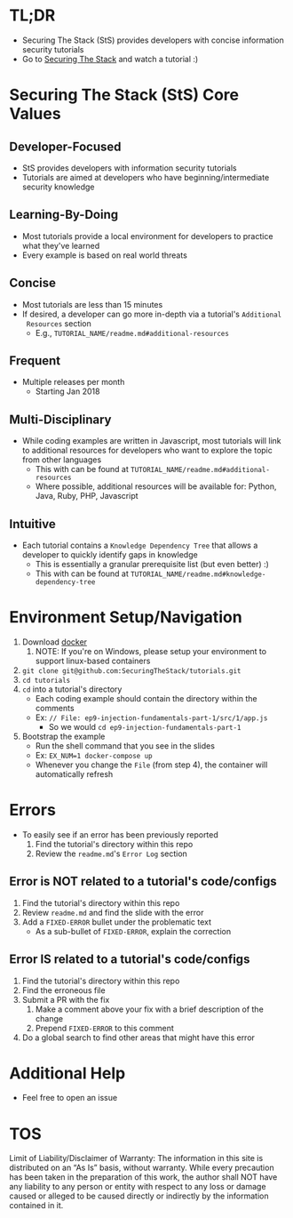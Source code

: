 #+OPTIONS: tags:nil
* TL;DR
+ Securing The Stack (StS) provides developers with concise information security tutorials
+ Go to [[https://securingthestack.com][Securing The Stack]] and watch a tutorial :)
* Table Of Contents                                                :TOC_2_gh:noexport:
- [[#tldr][TL;DR]]
- [[#securing-the-stack-sts-core-values][Securing The Stack (StS) Core Values]]
  - [[#developer-focused][Developer-Focused]]
  - [[#learning-by-doing][Learning-By-Doing]]
  - [[#concise][Concise]]
  - [[#frequent][Frequent]]
  - [[#multi-disciplinary][Multi-Disciplinary]]
  - [[#intuitive][Intuitive]]
- [[#environment-setupnavigation][Environment Setup/Navigation]]
- [[#errors][Errors]]
  - [[#error-is-not-related-to-a-tutorials-codeconfigs][Error is NOT related to a tutorial's code/configs]]
  - [[#error-is-related-to-a-tutorials-codeconfigs][Error IS related to a tutorial's code/configs]]
- [[#additional-help][Additional Help]]
- [[#tos][TOS]]

* Securing The Stack (StS) Core Values
** Developer-Focused
   + StS provides developers with information security tutorials
   + Tutorials are aimed at developers who have beginning/intermediate security knowledge
** Learning-By-Doing
   - Most tutorials provide a local environment for developers to practice what
     they've learned
   - Every example is based on real world threats
** Concise
   - Most tutorials are less than 15 minutes
   - If desired, a developer can go more in-depth via a tutorial's ~Additional
     Resources~ section
     - E.g., ~TUTORIAL_NAME/readme.md#additional-resources~
** Frequent
   - Multiple releases per month
     + Starting Jan 2018
** Multi-Disciplinary
   - While coding examples are written in Javascript, most tutorials will link to
     additional resources for developers who want to explore the topic from
     other languages
     - This with can be found at ~TUTORIAL_NAME/readme.md#additional-resources~
     - Where possible, additional resources will be available for: Python, Java, Ruby, PHP, Javascript
** Intuitive
   - Each tutorial contains a ~Knowledge Dependency Tree~ that allows a
     developer to quickly identify gaps in knowledge
     - This is essentially a granular prerequisite list (but even better) :)
     - This with can be found at ~TUTORIAL_NAME/readme.md#knowledge-dependency-tree~
* Environment Setup/Navigation
1. Download [[https://www.docker.com/community-edition][docker]]
   1. NOTE: If you're on Windows, please setup your environment to support linux-based containers
2. ~git clone git@github.com:SecuringTheStack/tutorials.git~
3. ~cd tutorials~
4. ~cd~ into a tutorial's directory
   - Each coding example should contain the directory within the comments
   - Ex: ~// File: ep9-injection-fundamentals-part-1/src/1/app.js~
     - So we would ~cd ep9-injection-fundamentals-part-1~
5. Bootstrap the example
   - Run the shell command that you see in the slides
   - Ex: ~EX_NUM=1 docker-compose up~
   - Whenever you change the ~File~ (from step 4), the container will
     automatically refresh
* Errors
+ To easily see if an error has been previously reported
  1. Find the tutorial's directory within this repo
  2. Review the ~readme.md~'s ~Error Log~ section
** Error is NOT related to a tutorial's code/configs
1. Find the tutorial's directory within this repo
2. Review ~readme.md~ and find the slide with the error
3. Add a ~FIXED-ERROR~ bullet under the problematic text
   - As a sub-bullet of ~FIXED-ERROR~, explain the correction
** Error IS related to a tutorial's code/configs
1. Find the tutorial's directory within this repo
2. Find the erroneous file
3. Submit a PR with the fix
   1. Make a comment above your fix with a brief description of the change
   2. Prepend ~FIXED-ERROR~ to this comment
5. Do a global search to find other areas that might have this error
* Additional Help
+ Feel free to open an issue
* TOS
Limit of Liability/Disclaimer of Warranty: The information in this site is distributed on an “As Is” basis, without warranty. While every precaution has been taken in the preparation of this work, the author shall NOT have any liability to any person or entity with respect to any loss or damage caused or alleged to be caused directly or indirectly by the information contained in it.
